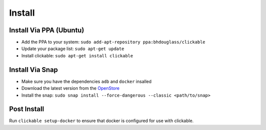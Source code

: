 .. _install:

Install
=======

Install Via PPA (Ubuntu)
------------------------

* Add the PPA to your system: ``sudo add-apt-repository ppa:bhdouglass/clickable``
* Update your package list: ``sudo apt-get update``
* Install clickable: ``sudo apt-get install clickable``

Install Via Snap
----------------

* Make sure you have the dependencies ``adb`` and ``docker`` insalled
* Download the latest version from the `OpenStore <https://open.uappexplorer.com/snap/clickable>`__
* Install the snap: ``sudo snap install --force-dangerous --classic <path/to/snap>``

Post Install
------------

Run ``clickable setup-docker`` to ensure that docker is configured for use with clickable.
